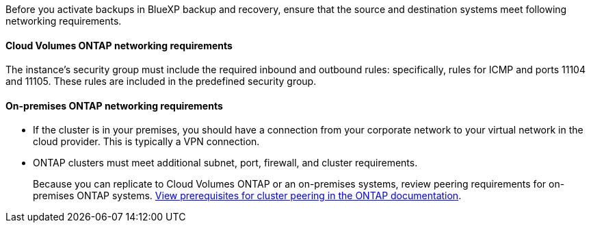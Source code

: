 
//== Verify ONTAP networking requirements for replicating volumes
Before you activate backups in BlueXP backup and recovery, ensure that the source and destination systems meet following networking requirements. 

//This section and its subsections are an Include for Back up on-premises ONTAP to AWS, Azure, GCP, StorageGRID, and ONTAP S3. 

==== Cloud Volumes ONTAP networking requirements

The instance's security group must include the required inbound and outbound rules: specifically, rules for ICMP and ports 11104 and 11105. These rules are included in the predefined security group.

//The following statement applies only to backup from CVO topics: 
//To replicate data between two Cloud Volumes ONTAP systems in different subnets, the subnets must be routed together (this is the default setting).

// The following statement is for different cloud providers and isn't available for July release. 
//* To replicate data between two Cloud Volumes ONTAP systems in different cloud providers, you must have a VPN connection between the virtual networks.

==== On-premises ONTAP networking requirements

* If the cluster is in your premises, you should have a connection from your corporate network to your virtual network in the cloud provider. This is typically a VPN connection.

* ONTAP clusters must meet additional subnet, port, firewall, and cluster requirements.
+
Because you can replicate to Cloud Volumes ONTAP or an on-premises systems, review peering requirements for on-premises ONTAP systems. https://docs.netapp.com/us-en/ontap-sm-classic/peering/reference_prerequisites_for_cluster_peering.html[View prerequisites for cluster peering in the ONTAP documentation^].
